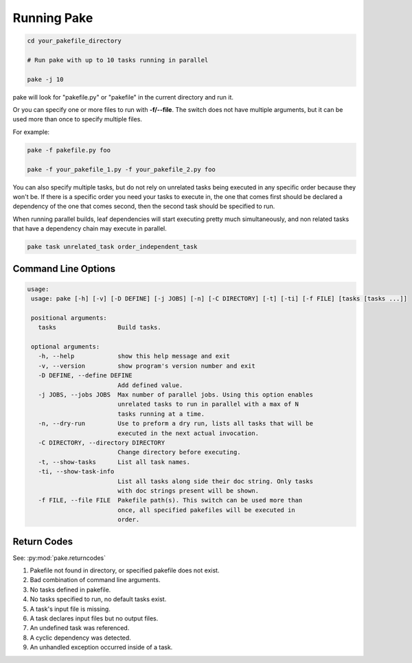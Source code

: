 Running Pake
============

.. code-block:: bash

    cd your_pakefile_directory

    # Run pake with up to 10 tasks running in parallel

    pake -j 10

pake will look for "pakefile.py" or "pakefile" in the current directory and run it.

Or you can specify one or more files to run with **-f/--file**.
The switch does not have multiple arguments, but it can be used
more than once to specify multiple files.

For example:

.. code-block:: bash

    pake -f pakefile.py foo

    pake -f your_pakefile_1.py -f your_pakefile_2.py foo


You can also specify multiple tasks, but do not rely on unrelated tasks
being executed in any specific order because they won't be.  If there is a specific
order you need your tasks to execute in, the one that comes first should be declared
a dependency of the one that comes second, then the second task should be specified to run.

When running parallel builds, leaf dependencies will start executing pretty much
simultaneously, and non related tasks that have a dependency chain may execute
in parallel.


.. code-block:: bash

    pake task unrelated_task order_independent_task

Command Line Options
--------------------

.. code-block:: none

    usage:
     usage: pake [-h] [-v] [-D DEFINE] [-j JOBS] [-n] [-C DIRECTORY] [-t] [-ti] [-f FILE] [tasks [tasks ...]]

     positional arguments:
       tasks                 Build tasks.

     optional arguments:
       -h, --help            show this help message and exit
       -v, --version         show program's version number and exit
       -D DEFINE, --define DEFINE
                             Add defined value.
       -j JOBS, --jobs JOBS  Max number of parallel jobs. Using this option enables
                             unrelated tasks to run in parallel with a max of N
                             tasks running at a time.
       -n, --dry-run         Use to preform a dry run, lists all tasks that will be
                             executed in the next actual invocation.
       -C DIRECTORY, --directory DIRECTORY
                             Change directory before executing.
       -t, --show-tasks      List all task names.
       -ti, --show-task-info
                             List all tasks along side their doc string. Only tasks
                             with doc strings present will be shown.
       -f FILE, --file FILE  Pakefile path(s). This switch can be used more than
                             once, all specified pakefiles will be executed in
                             order.

Return Codes
------------

See: :py:mod:`pake.returncodes`

1. Pakefile not found in directory, or specified pakefile does not exist.
2. Bad combination of command line arguments.
3. No tasks defined in pakefile.
4. No tasks specified to run, no default tasks exist.
5. A task's input file is missing.
6. A task declares input files but no output files.
7. An undefined task was referenced.
8. A cyclic dependency was detected.
9. An unhandled exception occurred inside of a task.